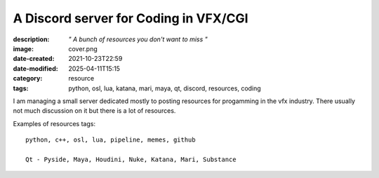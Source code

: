 A Discord server for Coding in VFX/CGI
######################################

:description: *" A bunch of resources you don't want to miss "*
:image: cover.png
:date-created: 2021-10-23T22:59
:date-modified: 2025-04-11T15:15
:category: resource
:tags: python, osl, lua, katana, mari, maya, qt, discord, resources, coding

I am managing a small server dedicated mostly to posting resources for progamming
in the vfx industry. There usually not much discussion on it but there is a lot of resources.

Examples of resources tags::

    python, c++, osl, lua, pipeline, memes, github

    Qt - Pyside, Maya, Houdini, Nuke, Katana, Mari, Substance

.. url-preview:: https://discord.gg/KepWvn8
    :title: Discord - Coding for CGI & VFX
    :image: https://cdn.discordapp.com/icons/718106101773500527/60b10f494eb6b9387462445f0eef58c6.webp

    .. image:: https://discord.com/api/guilds/718106101773500527/widget.png

